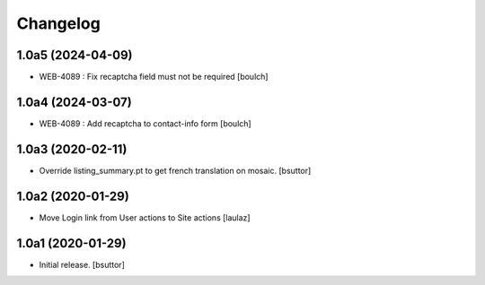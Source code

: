 Changelog
=========


1.0a5 (2024-04-09)
------------------

- WEB-4089 : Fix recaptcha field must not be required
  [boulch]


1.0a4 (2024-03-07)
------------------

- WEB-4089 : Add recaptcha to contact-info form
  [boulch]


1.0a3 (2020-02-11)
------------------

- Override listing_summary.pt to get french translation on mosaic.
  [bsuttor]


1.0a2 (2020-01-29)
------------------

- Move Login link from User actions to Site actions
  [laulaz]


1.0a1 (2020-01-29)
------------------

- Initial release.
  [bsuttor]
